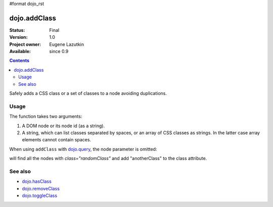 #format dojo_rst

dojo.addClass
=============

:Status: Final
:Version: 1.0
:Project owner: Eugene Lazutkin
:Available: since 0.9

.. contents::
   :depth: 2

Safely adds a CSS class or a set of classes to a node avoiding duplications.

=====
Usage
=====

The function takes two arguments:

1. A DOM node or its node id (as a string).
2. A string, which can list classes separated by spaces, or an array of CSS classes as strings. In the latter case array elements cannot contain spaces.

.. code-block :: javascript
  :linenos:

  dojo.addClass("someNode", "someClass");
  dojo.addClass("someNode", "someClass class1 class2");

  var node = dojo.byId("someNode").parentNode;
  dojo.addClass(node, "someClass");
  dojo.addClass(node, "someClass2 someClass3");
  dojo.addClass(node, ["someClass4", "someClass5"]);  // Adding classes using array is new in 1.4

When using ``addClass`` with `dojo.query <dojo/query>`_, the node parameter is omitted:

.. code-block :: javascript
  :linenos:

  dojo.query(".randomClass").addClass("anotherClass");

will find all the nodes with `class="randomClass"` and add "anotherClass" to the class attribute.

========
See also
========

* `dojo.hasClass <dojo/hasClass>`_
* `dojo.removeClass <dojo/removeClass>`_
* `dojo.toggleClass <dojo/toggleClass>`_
